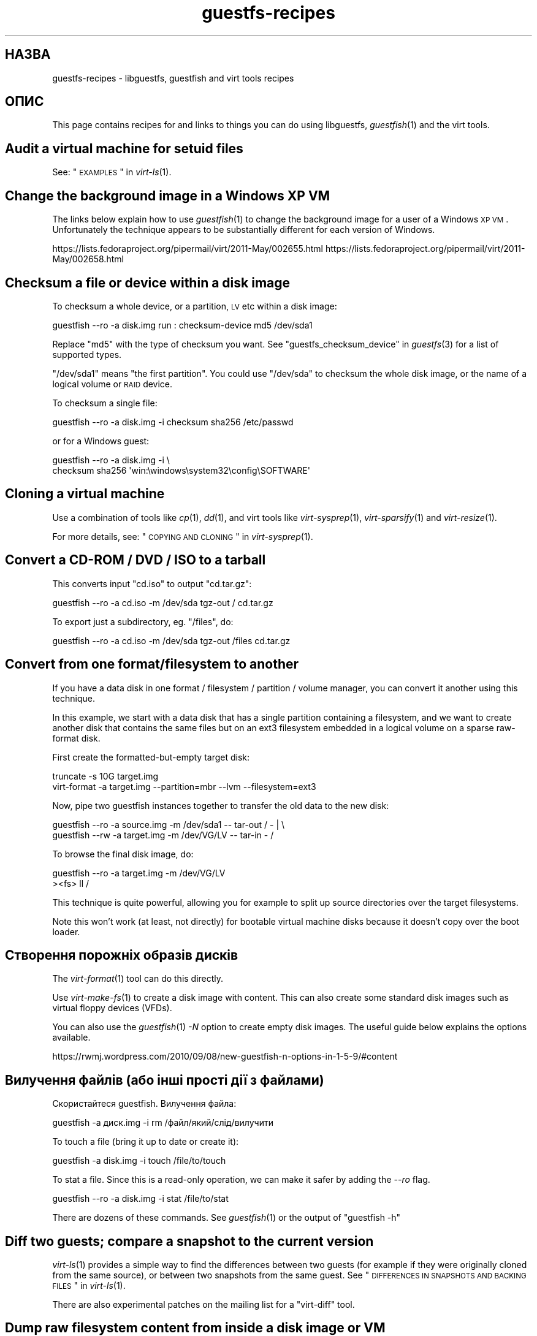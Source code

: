 .\" Automatically generated by Podwrapper::Man 1.20.4 (Pod::Simple 3.20)
.\"
.\" Standard preamble:
.\" ========================================================================
.de Sp \" Vertical space (when we can't use .PP)
.if t .sp .5v
.if n .sp
..
.de Vb \" Begin verbatim text
.ft CW
.nf
.ne \\$1
..
.de Ve \" End verbatim text
.ft R
.fi
..
.\" Set up some character translations and predefined strings.  \*(-- will
.\" give an unbreakable dash, \*(PI will give pi, \*(L" will give a left
.\" double quote, and \*(R" will give a right double quote.  \*(C+ will
.\" give a nicer C++.  Capital omega is used to do unbreakable dashes and
.\" therefore won't be available.  \*(C` and \*(C' expand to `' in nroff,
.\" nothing in troff, for use with C<>.
.tr \(*W-
.ds C+ C\v'-.1v'\h'-1p'\s-2+\h'-1p'+\s0\v'.1v'\h'-1p'
.ie n \{\
.    ds -- \(*W-
.    ds PI pi
.    if (\n(.H=4u)&(1m=24u) .ds -- \(*W\h'-12u'\(*W\h'-12u'-\" diablo 10 pitch
.    if (\n(.H=4u)&(1m=20u) .ds -- \(*W\h'-12u'\(*W\h'-8u'-\"  diablo 12 pitch
.    ds L" ""
.    ds R" ""
.    ds C` ""
.    ds C' ""
'br\}
.el\{\
.    ds -- \|\(em\|
.    ds PI \(*p
.    ds L" ``
.    ds R" ''
'br\}
.\"
.\" Escape single quotes in literal strings from groff's Unicode transform.
.ie \n(.g .ds Aq \(aq
.el       .ds Aq '
.\"
.\" If the F register is turned on, we'll generate index entries on stderr for
.\" titles (.TH), headers (.SH), subsections (.SS), items (.Ip), and index
.\" entries marked with X<> in POD.  Of course, you'll have to process the
.\" output yourself in some meaningful fashion.
.ie \nF \{\
.    de IX
.    tm Index:\\$1\t\\n%\t"\\$2"
..
.    nr % 0
.    rr F
.\}
.el \{\
.    de IX
..
.\}
.\" ========================================================================
.\"
.IX Title "guestfs-recipes 1"
.TH guestfs-recipes 1 "2013-03-05" "libguestfs-1.20.4" "Virtualization Support"
.\" For nroff, turn off justification.  Always turn off hyphenation; it makes
.\" way too many mistakes in technical documents.
.if n .ad l
.nh
.SH "НАЗВА"
.IX Header "НАЗВА"
guestfs-recipes \- libguestfs, guestfish and virt tools recipes
.SH "ОПИС"
.IX Header "ОПИС"
This page contains recipes for and links to things you can do using
libguestfs, \fIguestfish\fR\|(1) and the virt tools.
.SH "Audit a virtual machine for setuid files"
.IX Header "Audit a virtual machine for setuid files"
See: \*(L"\s-1EXAMPLES\s0\*(R" in \fIvirt\-ls\fR\|(1).
.SH "Change the background image in a Windows XP VM"
.IX Header "Change the background image in a Windows XP VM"
The links below explain how to use \fIguestfish\fR\|(1) to change the background
image for a user of a Windows \s-1XP\s0 \s-1VM\s0.  Unfortunately the technique appears to
be substantially different for each version of Windows.
.PP
https://lists.fedoraproject.org/pipermail/virt/2011\-May/002655.html
https://lists.fedoraproject.org/pipermail/virt/2011\-May/002658.html
.SH "Checksum a file or device within a disk image"
.IX Header "Checksum a file or device within a disk image"
To checksum a whole device, or a partition, \s-1LV\s0 etc within a disk image:
.PP
.Vb 1
\& guestfish \-\-ro \-a disk.img run : checksum\-device md5 /dev/sda1
.Ve
.PP
Replace \f(CW\*(C`md5\*(C'\fR with the type of checksum you want.  See
\&\*(L"guestfs_checksum_device\*(R" in \fIguestfs\fR\|(3) for a list of supported types.
.PP
\&\f(CW\*(C`/dev/sda1\*(C'\fR means \*(L"the first partition\*(R".  You could use \f(CW\*(C`/dev/sda\*(C'\fR to
checksum the whole disk image, or the name of a logical volume or \s-1RAID\s0
device.
.PP
To checksum a single file:
.PP
.Vb 1
\& guestfish \-\-ro \-a disk.img \-i checksum sha256 /etc/passwd
.Ve
.PP
or for a Windows guest:
.PP
.Vb 2
\& guestfish \-\-ro \-a disk.img \-i \e
\&   checksum sha256 \*(Aqwin:\ewindows\esystem32\econfig\eSOFTWARE\*(Aq
.Ve
.SH "Cloning a virtual machine"
.IX Header "Cloning a virtual machine"
Use a combination of tools like \fIcp\fR\|(1), \fIdd\fR\|(1), and virt tools like
\&\fIvirt\-sysprep\fR\|(1), \fIvirt\-sparsify\fR\|(1) and \fIvirt\-resize\fR\|(1).
.PP
For more details, see: \*(L"\s-1COPYING\s0 \s-1AND\s0 \s-1CLONING\s0\*(R" in \fIvirt\-sysprep\fR\|(1).
.SH "Convert a CD-ROM / DVD / ISO to a tarball"
.IX Header "Convert a CD-ROM / DVD / ISO to a tarball"
This converts input \f(CW\*(C`cd.iso\*(C'\fR to output \f(CW\*(C`cd.tar.gz\*(C'\fR:
.PP
.Vb 1
\& guestfish \-\-ro \-a cd.iso \-m /dev/sda tgz\-out / cd.tar.gz
.Ve
.PP
To export just a subdirectory, eg. \f(CW\*(C`/files\*(C'\fR, do:
.PP
.Vb 1
\& guestfish \-\-ro \-a cd.iso \-m /dev/sda tgz\-out /files cd.tar.gz
.Ve
.SH "Convert from one format/filesystem to another"
.IX Header "Convert from one format/filesystem to another"
If you have a data disk in one format / filesystem / partition / volume
manager, you can convert it another using this technique.
.PP
In this example, we start with a data disk that has a single partition
containing a filesystem, and we want to create another disk that contains
the same files but on an ext3 filesystem embedded in a logical volume on a
sparse raw-format disk.
.PP
First create the formatted-but-empty target disk:
.PP
.Vb 2
\& truncate \-s 10G target.img
\& virt\-format \-a target.img \-\-partition=mbr \-\-lvm \-\-filesystem=ext3
.Ve
.PP
Now, pipe two guestfish instances together to transfer the old data to the
new disk:
.PP
.Vb 2
\& guestfish \-\-ro \-a source.img \-m /dev/sda1  \-\- tar\-out / \- | \e
\& guestfish \-\-rw \-a target.img \-m /dev/VG/LV \-\- tar\-in \- /
.Ve
.PP
To browse the final disk image, do:
.PP
.Vb 2
\& guestfish \-\-ro \-a target.img \-m /dev/VG/LV
\& ><fs> ll /
.Ve
.PP
This technique is quite powerful, allowing you for example to split up
source directories over the target filesystems.
.PP
Note this won't work (at least, not directly) for bootable virtual machine
disks because it doesn't copy over the boot loader.
.SH "Створення порожніх образів дисків"
.IX Header "Створення порожніх образів дисків"
The \fIvirt\-format\fR\|(1) tool can do this directly.
.PP
Use \fIvirt\-make\-fs\fR\|(1) to create a disk image with content.  This can also
create some standard disk images such as virtual floppy devices (VFDs).
.PP
You can also use the \fIguestfish\fR\|(1) \fI\-N\fR option to create empty disk
images.  The useful guide below explains the options available.
.PP
https://rwmj.wordpress.com/2010/09/08/new\-guestfish\-n\-options\-in\-1\-5\-9/#content
.SH "Вилучення файлів (або інші прості дії з файлами)"
.IX Header "Вилучення файлів (або інші прості дії з файлами)"
Скористайтеся guestfish. Вилучення файла:
.PP
.Vb 1
\& guestfish \-a диск.img \-i rm /файл/який/слід/вилучити
.Ve
.PP
To touch a file (bring it up to date or create it):
.PP
.Vb 1
\& guestfish \-a disk.img \-i touch /file/to/touch
.Ve
.PP
To stat a file.  Since this is a read-only operation, we can make it safer
by adding the \fI\-\-ro\fR flag.
.PP
.Vb 1
\& guestfish \-\-ro \-a disk.img \-i stat /file/to/stat
.Ve
.PP
There are dozens of these commands.  See \fIguestfish\fR\|(1) or the output of
\&\f(CW\*(C`guestfish \-h\*(C'\fR
.SH "Diff two guests; compare a snapshot to the current version"
.IX Header "Diff two guests; compare a snapshot to the current version"
\&\fIvirt\-ls\fR\|(1) provides a simple way to find the differences between two
guests (for example if they were originally cloned from the same source), or
between two snapshots from the same guest.  See \*(L"\s-1DIFFERENCES\s0 \s-1IN\s0
\&\s-1SNAPSHOTS\s0 \s-1AND\s0 \s-1BACKING\s0 \s-1FILES\s0\*(R" in \fIvirt\-ls\fR\|(1).
.PP
There are also experimental patches on the mailing list for a \*(L"virt-diff\*(R"
tool.
.SH "Dump raw filesystem content from inside a disk image or VM"
.IX Header "Dump raw filesystem content from inside a disk image or VM"
You can use the \fIguestfish\fR\|(1) \f(CW\*(C`download\*(C'\fR command to extract the raw
filesystem content from any filesystem in a disk image or a \s-1VM\s0 (even one
which is encrypted or buried inside an \s-1LV\s0 or \s-1RAID\s0 device):
.PP
.Vb 1
\& guestfish \-\-ro \-a disk.img run : download /dev/sda1 sda1.img
\&
\& guestfish \-\-ro \-d Guest run : download /dev/vg_guest/lv_root lv.img
.Ve
.PP
To download to stdout, replace the filename with a \f(CW\*(C`\-\*(C'\fR character:
.PP
.Vb 1
\& guestfish \-\-ro \-a disk.img run : download /dev/sda1 \- | gzip > sda1.gz
.Ve
.PP
To list the filesystems in a disk image, use \fIvirt\-filesystems\fR\|(1).
.PP
Див. також \*(L"Вивантаження даних на файлові системи без обробки\*(R".
.SH "Edit grub configuration in a VM"
.IX Header "Edit grub configuration in a VM"
Ви можете скористатися цим для того, щоб виконати такі завдання:
.IP "\(bu" 4
Fix a virtual machine that does not boot.
.IP "\(bu" 4
Change which kernel is used to boot the \s-1VM\s0.
.IP "\(bu" 4
Change kernel command line options.
.PP
Use \fIvirt\-edit\fR\|(1) to edit the grub configuration:
.PP
.Vb 1
\& virt\-edit \-d BrokenGuest /boot/grub2/grub.cfg
.Ve
.PP
or for general tinkering inside an unbootable \s-1VM\s0 use \fIvirt\-rescue\fR\|(1) like
this:
.PP
.Vb 1
\& virt\-rescue \-d BrokenGuest
.Ve
.SH "Експортувати будь\-який каталог з віртуальної машини"
.IX Header "Експортувати будь-який каталог з віртуальної машини"
To export \f(CW\*(C`/home\*(C'\fR from a \s-1VM\s0 into a local directory use \fIvirt\-copy\-out\fR\|(1):
.PP
.Vb 1
\& virt\-copy\-out \-d Guest /home .
.Ve
.PP
Нотатки:
.IP "\(bu" 4
The final dot of the command is not a printing error.  It means we want to
copy out to the current directory.
.IP "\(bu" 4
This creates a directory called \f(CW\*(C`home\*(C'\fR under the current directory.
.PP
If the guest is a Windows guest then you can use drive letters and
backslashes, but you must prefix the path with \f(CW\*(C`win:\*(C'\fR and quote it to
protect it from the shell, like this:
.PP
.Vb 1
\& virt\-copy\-out \-d WinGuest \*(Aqwin:c:\ewindows\esystem32\econfig\*(Aq .
.Ve
.PP
To get the output as a compressed tarball, do:
.PP
.Vb 1
\& virt\-tar\-out \-d Guest /home \- | gzip \-\-best > home.tar.gz
.Ve
.PP
Although it sounds tempting, this is usually not a reliable way to get a
backup from a running guest.  See the entry in the \s-1FAQ:\s0
http://libguestfs.org/FAQ.html#backup
.SH "Find out which user is using the most space"
.IX Header "Find out which user is using the most space"
This simple script examines a Linux guest to find out which user is using
the most space in their home directory:
.PP
.Vb 1
\& #!/bin/sh \-
\& 
\& set \-e
\& 
\& vm="$1"
\& dir=/home
\& 
\& eval $(guestfish \-\-ro \-d "$vm" \-i \-\-listen)
\& 
\& for d in $(guestfish \-\-remote ls "$dir"); do
\&     echo \-n "$dir/$d"
\&     echo \-ne \*(Aq\et\*(Aq
\&     guestfish \-\-remote du "$dir/$d";
\& done | sort \-nr \-k 2
\& 
\& guestfish \-\-remote exit
.Ve
.SH "Get DHCP address from a VM"
.IX Header "Get DHCP address from a VM"
The link below explains the many different possible techniques for getting
the last assigned \s-1DHCP\s0 address of a virtual machine.
.PP
https://rwmj.wordpress.com/2011/03/31/tip\-code\-for\-getting\-dhcp\-address\-from\-a\-virtual\-machine\-disk\-image/#content
.PP
In the libguestfs source examples directory you will find the latest version
of the \f(CW\*(C`virt\-dhcp\-address.c\*(C'\fR program.
.SH "Get the operating system product name string"
.IX Header "Get the operating system product name string"
Save the following script into a file called \f(CW\*(C`product\-name.sh\*(C'\fR:
.PP
.Vb 6
\& #!/bin/sh \-
\& set \-e
\& eval "$(guestfish \-\-ro \-d "$1" \-\-i \-\-listen)"
\& root="$(guestfish \-\-remote inspect\-get\-roots)"
\& guestfish \-\-remote inspect\-get\-product\-name "$root"
\& guestfish \-\-remote exit
.Ve
.PP
Make the script executable and run it on a named guest:
.PP
.Vb 2
\& # product\-name.sh RHEL60x64
\& Red Hat Enterprise Linux Server release 6.0 (Santiago)
.Ve
.PP
You can also use an XPath query on the \fIvirt\-inspector\fR\|(1) \s-1XML\s0 using the
\&\f(CW\*(C`xpath\*(C'\fR command line tool or from your favourite programming language:
.PP
.Vb 5
\& # virt\-inspector RHEL60x64 > xml
\& # xpath \*(Aq//product_name\*(Aq < xml
\& Found 1 nodes:
\& \-\- NODE \-\-
\& <product_name>Red Hat Enterprise Linux Server release 6.0 (Santiago)</product_name>
.Ve
.SH "Get the default boot kernel for a Linux VM"
.IX Header "Get the default boot kernel for a Linux VM"
The link below contains a program to print the default boot kernel for a
Linux \s-1VM\s0.
.PP
https://rwmj.wordpress.com/2010/10/30/tip\-use\-augeas\-to\-get\-the\-default\-boot\-kernel\-for\-a\-vm/#content
.PP
It uses Augeas, and the technique is generally applicable for many different
tasks, such as:
.IP "\(bu" 4
listing the user accounts in the guest
.IP "\(bu" 4
what repositories is it configured to use
.IP "\(bu" 4
what \s-1NTP\s0 servers does it connect to
.IP "\(bu" 4
what were the boot messages last time it booted
.IP "\(bu" 4
listing who was logged in recently
.PP
http://augeas.net/
.SH "Hanging guests"
.IX Header "Hanging guests"
There are various ways to use libguestfs to find out why a guest is hanging
or unresponsive:
.IP "1." 4
Read the log files using virt-cat:
.Sp
.Vb 1
\& virt\-cat Guest /var/log/messages | less
.Ve
.IP "2." 4
Read the Windows Event Log (Windows Vista or later only):
.Sp
https://rwmj.wordpress.com/2011/04/17/decoding\-the\-windows\-event\-log\-using\-guestfish/#content
.IP "3." 4
Find out which files were last updated in a guest:
.Sp
https://rwmj.wordpress.com/2012/02/27/using\-libguestfs\-to\-find\-out\-why\-a\-windows\-guest\-was\-hanging/#content
.Sp
This might give you a clue as to what program is running.
.SH "Hex-dumping sectors from the guest"
.IX Header "Hex-dumping sectors from the guest"
Hex-dump the boot partition:
.PP
.Vb 2
\& guestfish \-\-ro \-a disk.img run : pread\-device /dev/sda 0x200 0 |
\&   hexdump \-C
.Ve
.SH "Hex-editing sectors in the guest"
.IX Header "Hex-editing sectors in the guest"
Hex-edit the first sector (boot partition):
.PP
.Vb 1
\& guestfish \-\-rw \-a disk.img run : hexedit /dev/sda 0x200
.Ve
.SH "Встановлення RPM у гостьовій системі"
.IX Header "Встановлення RPM у гостьовій системі"
The link below contains a method to install RPMs in a guest.  In fact the
RPMs are just uploaded to the guest along with a \*(L"firstboot\*(R" script that
installs them next time the guest is booted.  You could use this technique
to install vital security updates in an offline guest.
.PP
https://rwmj.wordpress.com/2010/12/01/tip\-install\-rpms\-in\-a\-guest/#content
.PP
Since libguestfs 1.20, \fIvirt\-sysprep\fR\|(1) has an option for installing
firstboot scripts in Linux guests.
.SH "Показати список програм, встановлених у віртуальній машині"
.IX Header "Показати список програм, встановлених у віртуальній машині"
Save the following to a file \f(CW\*(C`list\-apps.sh\*(C'\fR:
.PP
.Vb 6
\& #!/bin/sh \-
\& set \-e
\& eval "$(guestfish \-\-ro \-d "$1" \-\-i \-\-listen)"
\& root="$(guestfish \-\-remote inspect\-get\-roots)"
\& guestfish \-\-remote inspect\-list\-applications "$root"
\& guestfish \-\-remote exit
.Ve
.PP
Make the file executable and then you can run it on any named virtual
machine:
.PP
.Vb 10
\& # list\-apps.sh WinGuest
\& [0] = {
\&   app_name: Mozilla Firefox (3.6.12)
\&   app_display_name: Mozilla Firefox (3.6.12)
\&   app_epoch: 0
\&   app_version: 3.6.12 (en\-GB)
\&   app_release:
\&   app_install_path: C:\eProgram Files\eMozilla Firefox
\&   app_trans_path:
\&   app_publisher: Mozilla
\&   app_url: http://www.mozilla.com/en\-GB/
\&   app_source_package:
\&   app_summary:
\&   app_description: Mozilla Firefox
\& }
\& [1] = {
\&   app_name: VLC media player
\&   app_display_name: VLC media player 1.1.5
\&   app_epoch: 0
\&   app_version: 1.1.5
\&   app_release:
\&   app_install_path: C:\eProgram Files\eVideoLAN\eVLC
\&   app_trans_path:
\&   app_publisher: VideoLAN
\&   app_url: http://www.videolan.org/
\&   app_source_package:
\&   app_summary:
\&   app_description:
\& }
.Ve
.PP
If you want to run the script on disk images (instead of libvirt virtual
machines), change \f(CW\*(C`\-d "$1"\*(C'\fR to \f(CW\*(C`\-a "$1"\*(C'\fR.  See also \fIvirt\-inspector\fR\|(1).
.SH "Показати список файлів і каталогів у віртуальній машині"
.IX Header "Показати список файлів і каталогів у віртуальній машині"
Use \fIvirt\-ls\fR\|(1).
.SH "Показати список служб у віртуальній машині Windows"
.IX Header "Показати список служб у віртуальній машині Windows"
The link below contains a script that can be used to list out the services
from a Windows \s-1VM\s0, and whether those services run at boot time or are loaded
on demand.
.PP
https://rwmj.wordpress.com/2010/12/10/tip\-list\-services\-in\-a\-windows\-guest/#content
.SH "Make a disk image sparse"
.IX Header "Make a disk image sparse"
Use \fIvirt\-sparsify\fR\|(1).
.SH "Monitor disk usage over time"
.IX Header "Monitor disk usage over time"
You can use \fIvirt\-df\fR\|(1) to monitor disk usage of your guests over time.
The link below contains a guide.
.PP
http://virt\-tools.org/learning/advanced\-virt\-df/
.SH "Читання журналу подій у Windows з версії Windows Vista"
.IX Header "Читання журналу подій у Windows з версії Windows Vista"
\&\fIguestfish\fR\|(1) plus the tools described in the link below can be used to
read out the Windows Event Log from any virtual machine running Windows
Vista or a later version.
.PP
https://rwmj.wordpress.com/2011/04/17/decoding\-the\-windows\-event\-log\-using\-guestfish/#content
.SH "Вилучення пароля root (Linux)"
.IX Header "Вилучення пароля root (Linux)"
Using the \fIvirt\-edit\fR\|(1) \fI\-e\fR option you can do simple replacements on
files.  One use is to remove the root password from a Linux guest:
.PP
.Vb 1
\& virt\-edit domname /etc/passwd \-e \*(Aqs/^root:.*?:/root::/\*(Aq
.Ve
.SH "Вилучення пароля адміністратора (Windows)"
.IX Header "Вилучення пароля адміністратора (Windows)"
The link below contains one technique for removing the Administrator
password from a Windows \s-1VM\s0, or to be more precise, it gives you a command
prompt the next time you log in which you can use to bypass any security:
.PP
https://mdbooth.wordpress.com/2010/10/18/resetting\-a\-windows\-guests\-administrator\-password\-with\-guestfish/
.SH "Sysprepping a virtual machine (Windows)"
.IX Header "Sysprepping a virtual machine (Windows)"
It is possible to do a \*(L"sysprep\*(R" using libguestfs alone, although not
straightforward.  Currently there is code in the Aeolus Oz project which
does this (using libguestfs).  It is likely we will add this to
\&\fIvirt\-sysprep\fR\|(1) in future.
.PP
https://github.com/clalancette/oz
https://www.redhat.com/archives/virt\-tools\-list/2011\-May/msg00019.html
.SH "Розпакування компакт\-диска з портативною системою"
.IX Header "Розпакування компакт-диска з портативною системою"
Linux live CDs often contain multiple layers of disk images wrapped like a
Russian doll.  You can use \fIguestfish\fR\|(1) to look inside these multiple
layers, as outlined in the guide below.
.PP
https://rwmj.wordpress.com/2009/07/15/unpack\-the\-russian\-doll\-of\-a\-f11\-live\-cd/#content
.SH "Вивантаження і звантаження файлів"
.IX Header "Вивантаження і звантаження файлів"
The link below contains general tips on uploading (copying in)  and
downloading (copying out) files from VMs.
.PP
https://rwmj.wordpress.com/2010/12/02/tip\-uploading\-and\-downloading/#content
.SH "Вивантаження даних на файлові системи без обробки"
.IX Header "Вивантаження даних на файлові системи без обробки"
You can use \fIguestfish\fR\|(1) to upload whole filesystems into a \s-1VM\s0, even into
a filesystem which is encrypted or buried inside an \s-1LV\s0 or \s-1RAID\s0 device:
.PP
.Vb 1
\& guestfish \-\-rw \-a disk.img run : upload sda1.img /dev/sda1
\&
\& guestfish \-\-rw \-d Guest run : upload lv.img /dev/vg_guest/lv_root
.Ve
.PP
One common problem is that the filesystem isn't the right size for the
target.  If it is too large, there's not much you can do with libguestfs \-
you have to prepare the filesystem differently.  But if the filesystem needs
to expand into the target, you can use guestfish to resize it to the right
size:
.PP
.Vb 3
\& guestfish \-\-rw \-d Guest run : \e
\&   upload lv.img /dev/vg_guest/lv_root : \e
\&   resize2fs /dev/vg_guest/lv_root
.Ve
.PP
(or use \f(CW\*(C`ntfsresize\*(C'\fR if the filesystem is \s-1NTFS\s0).
.SH "Use libguestfs tools on VMware ESX guests"
.IX Header "Use libguestfs tools on VMware ESX guests"
The link below explains how to use libguestfs, \fIguestfish\fR\|(1) and the virt
tools on any VMware \s-1ESX\s0 guests, by first sharing the VMware \s-1VMFS\s0 over sshfs.
.PP
https://rwmj.wordpress.com/2011/05/10/tip\-use\-libguestfs\-on\-vmware\-esx\-guests/#content
.SH "ТАКОЖ ПЕРЕГЛЯНЬТЕ"
.IX Header "ТАКОЖ ПЕРЕГЛЯНЬТЕ"
\&\fIguestfs\fR\|(3), \fIguestfish\fR\|(1), \fIguestfs\-examples\fR\|(3),
\&\fIguestfs\-erlang\fR\|(3), \fIguestfs\-java\fR\|(3), \fIguestfs\-lua\fR\|(3),
\&\fIguestfs\-ocaml\fR\|(3), \fIguestfs\-perl\fR\|(3), \fIguestfs\-python\fR\|(3),
\&\fIguestfs\-ruby\fR\|(3), http://libguestfs.org/.
.SH "АВТОРИ"
.IX Header "АВТОРИ"
Richard W.M. Jones (\f(CW\*(C`rjones at redhat dot com\*(C'\fR)
.SH "АВТОРСЬКІ ПРАВА"
.IX Header "АВТОРСЬКІ ПРАВА"
© Red Hat Inc., 2009–2012
.SH "LICENSE"
.IX Header "LICENSE"
.SH "BUGS"
.IX Header "BUGS"
To get a list of bugs against libguestfs, use this link:
https://bugzilla.redhat.com/buglist.cgi?component=libguestfs&product=Virtualization+Tools
.PP
To report a new bug against libguestfs, use this link:
https://bugzilla.redhat.com/enter_bug.cgi?component=libguestfs&product=Virtualization+Tools
.PP
When reporting a bug, please supply:
.IP "\(bu" 4
The version of libguestfs.
.IP "\(bu" 4
Where you got libguestfs (eg. which Linux distro, compiled from source, etc)
.IP "\(bu" 4
Describe the bug accurately and give a way to reproduce it.
.IP "\(bu" 4
Run \fIlibguestfs\-test\-tool\fR\|(1) and paste the \fBcomplete, unedited\fR
output into the bug report.
